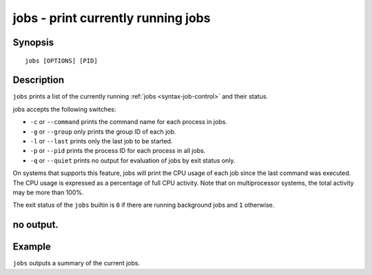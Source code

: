 .. _cmd-jobs:

jobs - print currently running jobs
===================================

Synopsis
--------

::

    jobs [OPTIONS] [PID]


Description
-----------

``jobs`` prints a list of the currently running :ref:`jobs <syntax-job-control>` and their status.

jobs accepts the following switches:

- ``-c`` or ``--command`` prints the command name for each process in jobs.

- ``-g`` or ``--group`` only prints the group ID of each job.

- ``-l`` or ``--last`` prints only the last job to be started.

- ``-p`` or ``--pid`` prints the process ID for each process in all jobs.

- ``-q`` or ``--quiet`` prints no output for evaluation of jobs by exit status only.

On systems that supports this feature, jobs will print the CPU usage of each job since the last command was executed. The CPU usage is expressed as a percentage of full CPU activity. Note that on multiprocessor systems, the total activity may be more than 100\%.

The exit status of the ``jobs`` builtin is ``0`` if there are running background jobs and ``1`` otherwise.

no output.
----------


Example
-------

``jobs`` outputs a summary of the current jobs.
